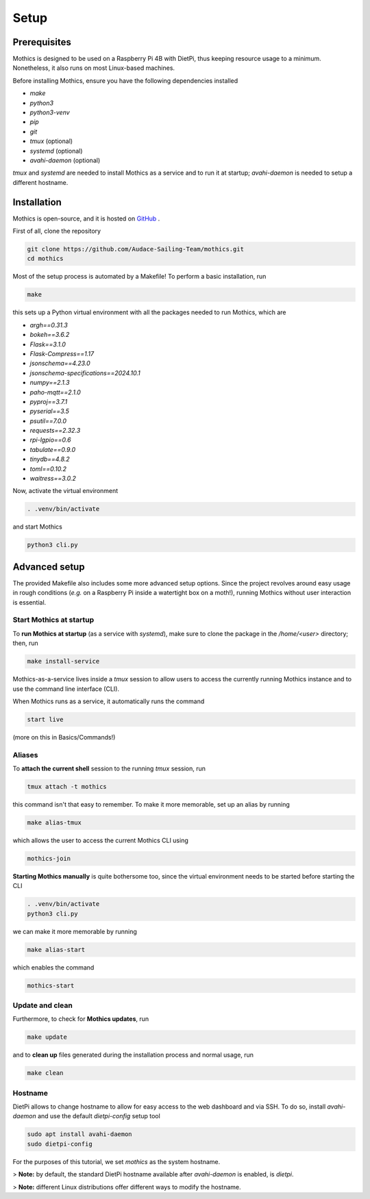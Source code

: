 Setup
=============

Prerequisites
-------------

Mothics is designed to be used on a Raspberry Pi 4B with DietPi, thus
keeping resource usage to a minimum. Nonetheless, it also runs on most
Linux-based machines.

Before installing Mothics, ensure you have the following dependencies installed

- `make`
- `python3`
- `python3-venv`
- `pip`
- `git`
- `tmux` (optional)
- `systemd` (optional)
- `avahi-daemon` (optional)
  
`tmux` and `systemd` are needed to install Mothics as a service and to
run it at startup; `avahi-daemon` is needed to setup a different
hostname.

Installation
------------

Mothics is open-source, and it is hosted on `GitHub
<https://github.com/Audace-Sailing-Team/mothics>`_ .

First of all, clone the repository

.. code-block:: sh

   git clone https://github.com/Audace-Sailing-Team/mothics.git
   cd mothics

Most of the setup process is automated by a Makefile! To perform a
basic installation, run 

.. code-block:: sh

   make

this sets up a Python virtual environment with all the packages needed
to run Mothics, which are

- `argh==0.31.3`
- `bokeh==3.6.2`
- `Flask==3.1.0`
- `Flask-Compress==1.17`
- `jsonschema==4.23.0`
- `jsonschema-specifications==2024.10.1`
- `numpy==2.1.3`
- `paho-mqtt==2.1.0`
- `pyproj==3.7.1`
- `pyserial==3.5`
- `psutil==7.0.0`
- `requests==2.32.3`
- `rpi-lgpio==0.6`
- `tabulate==0.9.0`
- `tinydb==4.8.2`
- `toml==0.10.2`
- `waitress==3.0.2`

Now, activate the virtual environment

.. code-block:: sh

    . .venv/bin/activate

and start Mothics

.. code-block:: sh

   python3 cli.py

Advanced setup
--------------

The provided Makefile also includes some more advanced setup
options. Since the project revolves around easy usage in rough
conditions (*e.g.* on a Raspberry Pi inside a watertight box on a
moth!), running Mothics without user interaction is essential.

Start Mothics at startup
^^^^^^^^^^^^^^^^^^^^^^^^

To **run Mothics at startup** (as a service with `systemd`), make sure to
clone the package in the `/home/<user>` directory; then, run

.. code-block:: sh

   make install-service

Mothics-as-a-service lives inside a `tmux` session to allow users to
access the currently running Mothics instance and to use the command
line interface (CLI).

When Mothics runs as a service, it automatically runs the command

.. code-block:: sh

   start live

(more on this in Basics/Commands!)

Aliases
^^^^^^^

To **attach the current shell** session to the running `tmux` session, run

.. code-block:: sh

   tmux attach -t mothics

this command isn't that easy to remember. To make it more
memorable, set up an alias by running

.. code-block:: sh

   make alias-tmux

which allows the user to access the current Mothics CLI using
   
.. code-block:: sh

   mothics-join

**Starting Mothics manually** is quite bothersome too, since the virtual
environment needs to be started before starting the CLI

.. code-block:: sh

   . .venv/bin/activate
   python3 cli.py

we can make it more memorable by running

.. code-block:: sh

    make alias-start

which enables the command

.. code-block:: sh

   mothics-start
   
Update and clean
^^^^^^^^^^^^^^^^
   
Furthermore, to check for **Mothics updates**, run

.. code-block:: sh

   make update

and to **clean up** files generated during the installation process and
normal usage, run

.. code-block:: sh

   make clean

Hostname
^^^^^^^^

DietPi allows to change hostname to allow for easy access to the web
dashboard and via SSH. To do so, install `avahi-daemon` and use the
default `dietpi-config` setup tool

.. code-block:: sh

   sudo apt install avahi-daemon
   sudo dietpi-config

For the purposes of this tutorial, we set `mothics` as the system
hostname.

> **Note:** by default, the standard DietPi hostname available after
`avahi-daemon` is enabled, is `dietpi`.

> **Note:** different Linux distributions offer different
ways to modify the hostname.
